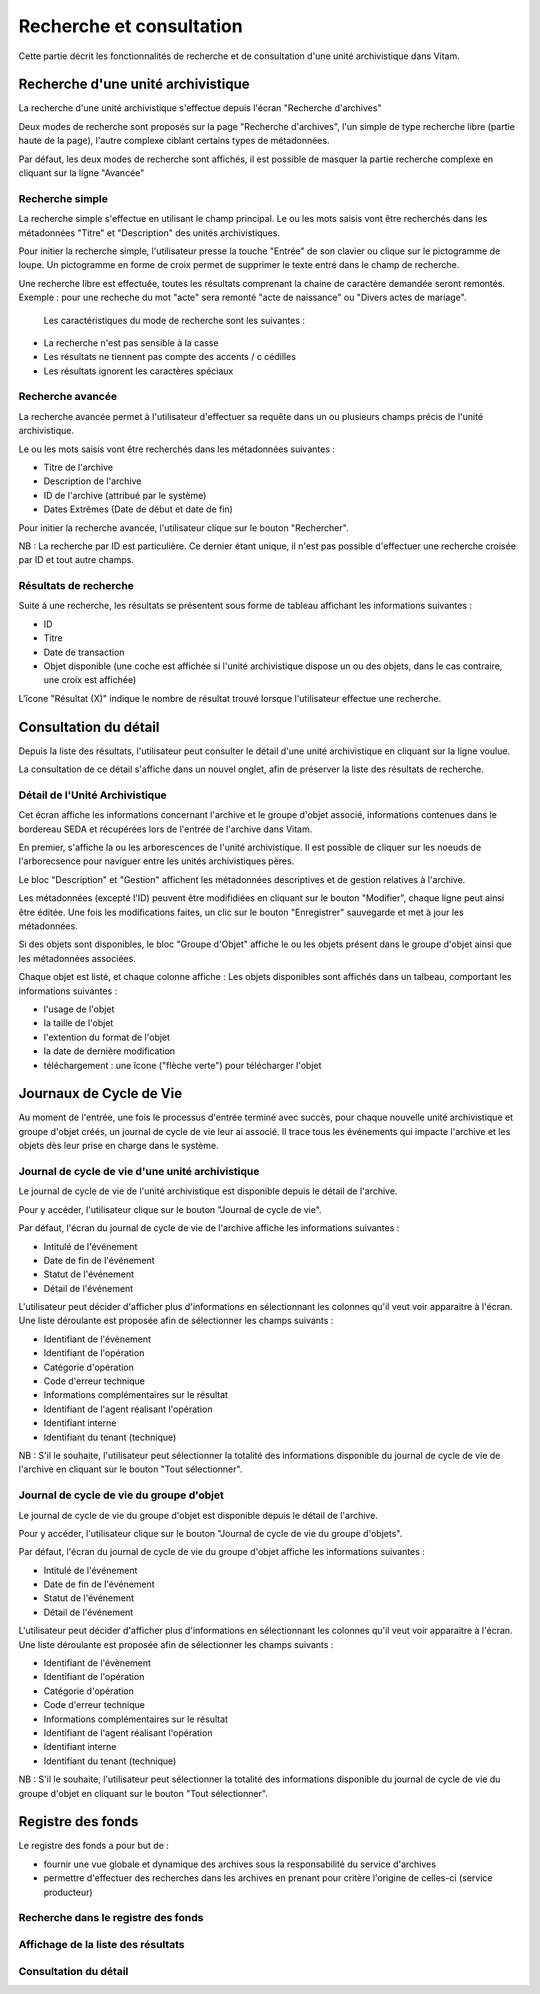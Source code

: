 Recherche et consultation
#########################

Cette partie décrit les fonctionnalités de recherche et de consultation d'une unité archivistique dans Vitam.

Recherche d'une unité archivistique
===================================

La recherche d'une unité archivistique s'effectue depuis l'écran "Recherche d'archives"

.. image:: images/menu_recherche.jpg

Deux modes de recherche sont proposés sur la page "Recherche d'archives", l'un simple de type recherche libre (partie haute de la page), l'autre complexe ciblant certains types de métadonnées.

Par défaut, les deux modes de recherche sont affichés, il est possible de masquer la partie recherche complexe en cliquant sur la ligne "Avancée"

.. image:: images/recherche_mode.jpg

Recherche simple
----------------

La recherche simple s'effectue en utilisant le champ principal. Le ou les mots saisis vont être recherchés dans les métadonnées "Titre" et "Description" des unités archivistiques.

Pour initier la recherche simple, l'utilisateur presse la touche "Entrée" de son clavier ou clique sur le pictogramme de loupe. Un pictogramme en forme de croix permet de supprimer le texte entré dans le champ de recherche.

.. image:: images/search_v1.jpg

Une recherche libre est effectuée, toutes les résultats comprenant la chaine de caractère demandée seront remontés. Exemple : pour une recheche du mot "acte" sera remonté "acte de naissance" ou "Divers actes de mariage".

 Les caractéristiques du mode de recherche sont les suivantes :

- La recherche n'est pas sensible à la casse
- Les résultats ne tiennent pas compte des accents / c cédilles
- Les résultats ignorent les caractères spéciaux

Recherche avancée
-----------------

La recherche avancée permet à l'utilisateur d'effectuer sa requête dans un ou plusieurs champs précis de l'unité archivistique.

Le ou les mots saisis vont être recherchés dans les métadonnées suivantes :

- Titre de l'archive
- Description de l'archive
- ID de l'archive (attribué par le système)
- Dates Extrêmes (Date de début et date de fin)

Pour initier la recherche avancée, l'utilisateur clique sur le bouton "Rechercher".

NB : La recherche par ID est particulière. Ce dernier étant unique, il n'est pas possible d'effectuer une recherche croisée par ID et tout autre champs.

.. image:: images/search_v2.jpg

Résultats de recherche
----------------------

Suite à une recherche, les résultats se présentent sous forme de tableau affichant les informations suivantes :

- ID
- Titre
- Date de transaction
- Objet disponible (une coche est affichée si l'unité archivistique dispose un ou des objets, dans le cas contraire, une croix est affichée)

L'îcone "Résultat (X)" indique le nombre de résultat trouvé lorsque l'utilisateur effectue une recherche.

.. image:: images/liste_resultats.jpg

Consultation du détail
======================

Depuis la liste des résultats, l'utilisateur peut consulter le détail d'une unité archivistique en cliquant sur la ligne voulue.

La consultation de ce détail s'affiche dans un nouvel onglet, afin de préserver la liste des résultats de recherche.

Détail de l'Unité Archivistique
-------------------------------

Cet écran affiche les informations concernant l'archive et le groupe d'objet associé, informations contenues dans le bordereau SEDA et récupérées lors de l'entrée de l'archive dans Vitam.

En premier, s'affiche la ou les arborescences de l'unité archivistique.
Il est possible de cliquer sur les noeuds de l'arborecsence pour naviguer entre les unités archivistiques pères.

.. image:: images/detail_v1.jpg

Le bloc "Description" et "Gestion" affichent les métadonnées descriptives et de gestion relatives à l'archive.

Les métadonnées (excepté l'ID) peuvent être modifidiées en cliquant sur le bouton "Modifier", chaque ligne peut ainsi être éditée.
Une fois les modifications faites, un clic sur le bouton "Enregistrer" sauvegarde et met à jour les métadonnées.

.. image:: images/detail_v2.jpg

Si des objets sont disponibles, le bloc "Groupe d'Objet" affiche le ou les objets présent dans le groupe d'objet ainsi que les métadonnées associées.

Chaque objet est listé, et chaque colonne affiche :
Les objets disponibles sont affichés dans un talbeau, comportant les informations suivantes :

- l'usage de l'objet
- la taille de l'objet
- l'extention du format de l'objet
- la date de dernière modification
- téléchargement : une îcone ("flèche verte") pour télécharger l'objet

.. image:: images/detail_v3.jpg


Journaux de Cycle de Vie
========================

Au moment de l'entrée, une fois le processus d'entrée terminé avec succès, pour chaque nouvelle unité archivistique et groupe d'objet créés, un journal de cycle de vie leur ai associé.
Il trace tous les événements qui impacte l'archive et les objets dès leur prise en charge dans le système.

Journal de cycle de vie d'une unité archivistique
-------------------------------------------------

Le journal de cycle de vie de l'unité archivistique est disponible depuis le détail de l'archive.

.. image:: images/JCV_AU_bouton.jpg

Pour y accéder, l'utilisateur clique sur le bouton "Journal de cycle de vie".

.. image:: images/JCV_AU.jpg

Par défaut, l'écran du journal de cycle de vie de l'archive affiche les informations suivantes :

- Intitulé de l'événement
- Date de fin de l'événement
- Statut de l'événement
- Détail de l'événement

L'utilisateur peut décider d'afficher plus d'informations en sélectionnant les colonnes qu'il veut voir apparaitre à l'écran.
Une liste déroulante est proposée afin de sélectionner les champs suivants :

- Identifiant de l'évènement
- Identifiant de l'opération
- Catégorie d'opération
- Code d'erreur technique
- Informations complémentaires sur le résultat
- Identifiant de l'agent réalisant l'opération
- Identifiant interne
- Identifiant du tenant (technique)

NB : S'il le souhaite, l'utilisateur peut sélectionner la totalité des informations disponible du journal de cycle de vie de l'archive en cliquant sur le bouton "Tout sélectionner".

Journal de cycle de vie du groupe d'objet
-----------------------------------------

Le journal de cycle de vie du groupe d'objet est disponible depuis le détail de l'archive.

.. image:: images/JCV_GO_bouton.jpg

Pour y accéder, l'utilisateur clique sur le bouton "Journal de cycle de vie du groupe d'objets".

.. image:: images/JCV_GO.jpg

Par défaut, l'écran du journal de cycle de vie du groupe d'objet affiche les informations suivantes :

- Intitulé de l'événement
- Date de fin de l'événement
- Statut de l'événement
- Détail de l'événement

L'utilisateur peut décider d'afficher plus d'informations en sélectionnant les colonnes qu'il veut voir apparaitre à l'écran.
Une liste déroulante est proposée afin de sélectionner les champs suivants :

- Identifiant de l'évènement
- Identifiant de l'opération
- Catégorie d'opération
- Code d'erreur technique
- Informations complémentaires sur le résultat
- Identifiant de l'agent réalisant l'opération
- Identifiant interne
- Identifiant du tenant (technique)

NB : S'il le souhaite, l'utilisateur peut sélectionner la totalité des informations disponible du journal de cycle de vie du groupe d'objet en cliquant sur le bouton "Tout sélectionner".

Registre des fonds
==================

Le registre des fonds a pour but de :

- fournir une vue globale et dynamique des archives sous la responsabilité du service d'archives
- permettre d'effectuer des recherches dans les archives en prenant pour critère l'origine de celles-ci (service producteur)

Recherche dans le registre des fonds
------------------------------------

Affichage de la liste des résultats
-----------------------------------

Consultation du détail
----------------------
